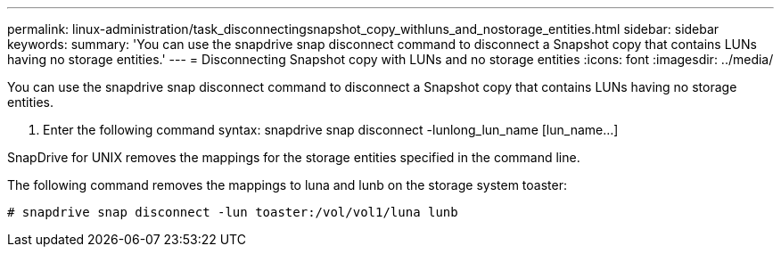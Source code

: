 ---
permalink: linux-administration/task_disconnectingsnapshot_copy_withluns_and_nostorage_entities.html
sidebar: sidebar
keywords: 
summary: 'You can use the snapdrive snap disconnect command to disconnect a Snapshot copy that contains LUNs having no storage entities.'
---
= Disconnecting Snapshot copy with LUNs and no storage entities
:icons: font
:imagesdir: ../media/

[.lead]
You can use the snapdrive snap disconnect command to disconnect a Snapshot copy that contains LUNs having no storage entities.

. Enter the following command syntax: snapdrive snap disconnect -lunlong_lun_name [lun_name...]

SnapDrive for UNIX removes the mappings for the storage entities specified in the command line.

The following command removes the mappings to luna and lunb on the storage system toaster:

----
# snapdrive snap disconnect -lun toaster:/vol/vol1/luna lunb
----
